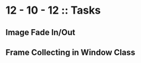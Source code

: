 #+TODO: TODO IN-PROGRESS WAITING DONE

* 12 - 10 - 12 :: Tasks

** Image Fade In/Out
** Frame Collecting in Window Class


